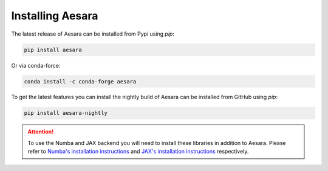 .. _install:

Installing Aesara
=================

The latest release of Aesara can be installed from Pypi using `pip`:

.. code-block:: bash

    pip install aesara


Or via conda-force:

.. code-block:: bash

    conda install -c conda-forge aesara


To get the latest features you can install the nightly build of Aesara can be installed from GitHub using `pip`:


.. code-block:: bash

    pip install aesara-nightly

.. attention::

   To use the Numba and JAX backend you will need to install these libraries in addition to Aesara. Please refer to `Numba's installation instructions <https://numba.readthedocs.io/en/stable/user/installing.html>`__ and `JAX's installation instructions  <https://github.com/google/jax#installation>`__ respectively.
